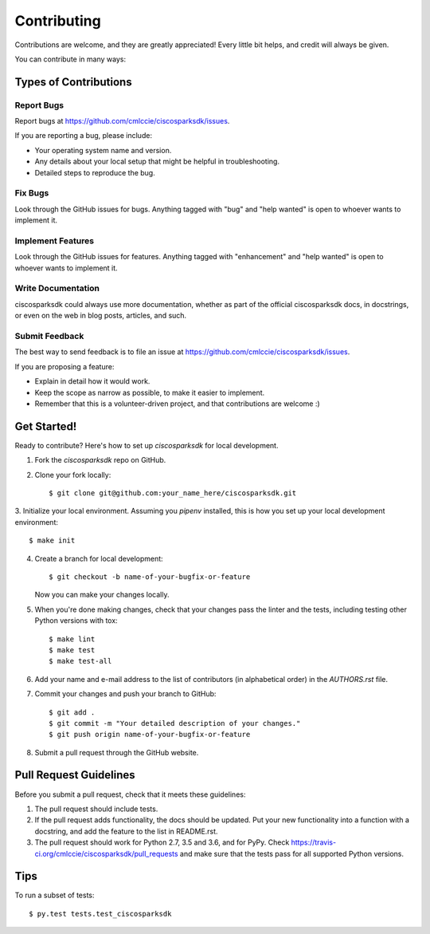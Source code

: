.. highlight:: shell

============
Contributing
============

Contributions are welcome, and they are greatly appreciated! Every
little bit helps, and credit will always be given.

You can contribute in many ways:

Types of Contributions
----------------------

Report Bugs
~~~~~~~~~~~

Report bugs at https://github.com/cmlccie/ciscosparksdk/issues.

If you are reporting a bug, please include:

* Your operating system name and version.
* Any details about your local setup that might be helpful in troubleshooting.
* Detailed steps to reproduce the bug.

Fix Bugs
~~~~~~~~

Look through the GitHub issues for bugs. Anything tagged with "bug"
and "help wanted" is open to whoever wants to implement it.

Implement Features
~~~~~~~~~~~~~~~~~~

Look through the GitHub issues for features. Anything tagged with "enhancement"
and "help wanted" is open to whoever wants to implement it.

Write Documentation
~~~~~~~~~~~~~~~~~~~

ciscosparksdk could always use more documentation, whether as part of the
official ciscosparksdk docs, in docstrings, or even on the web in blog posts,
articles, and such.

Submit Feedback
~~~~~~~~~~~~~~~

The best way to send feedback is to file an issue at
https://github.com/cmlccie/ciscosparksdk/issues.

If you are proposing a feature:

* Explain in detail how it would work.
* Keep the scope as narrow as possible, to make it easier to implement.
* Remember that this is a volunteer-driven project, and that contributions
  are welcome :)


Get Started!
------------

Ready to contribute? Here's how to set up `ciscosparksdk` for local
development.

1. Fork the `ciscosparksdk` repo on GitHub.
2. Clone your fork locally::

    $ git clone git@github.com:your_name_here/ciscosparksdk.git

3. Initialize your local environment. Assuming you `pipenv` installed, this is
how you set up your local development environment::

    $ make init

4. Create a branch for local development::

    $ git checkout -b name-of-your-bugfix-or-feature

   Now you can make your changes locally.

5. When you're done making changes, check that your changes pass the linter and
   the tests, including testing other Python versions with tox::

    $ make lint
    $ make test
    $ make test-all

6. Add your name and e-mail address to the list of contributors (in
   alphabetical order) in the `AUTHORS.rst` file.

7. Commit your changes and push your branch to GitHub::

    $ git add .
    $ git commit -m "Your detailed description of your changes."
    $ git push origin name-of-your-bugfix-or-feature

8. Submit a pull request through the GitHub website.

Pull Request Guidelines
-----------------------

Before you submit a pull request, check that it meets these guidelines:

1. The pull request should include tests.
2. If the pull request adds functionality, the docs should be updated. Put
   your new functionality into a function with a docstring, and add the
   feature to the list in README.rst.
3. The pull request should work for Python 2.7, 3.5 and 3.6, and for PyPy.
   Check https://travis-ci.org/cmlccie/ciscosparksdk/pull_requests
   and make sure that the tests pass for all supported Python versions.

Tips
----

To run a subset of tests::

$ py.test tests.test_ciscosparksdk
